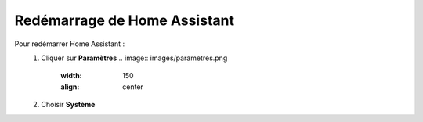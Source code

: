 Redémarrage de Home Assistant
------

Pour redémarrer Home Assistant :
   1. Cliquer sur **Paramètres**
      .. image:: images/parametres.png
         :width: 150
         :align: center
   2. Choisir **Système**
